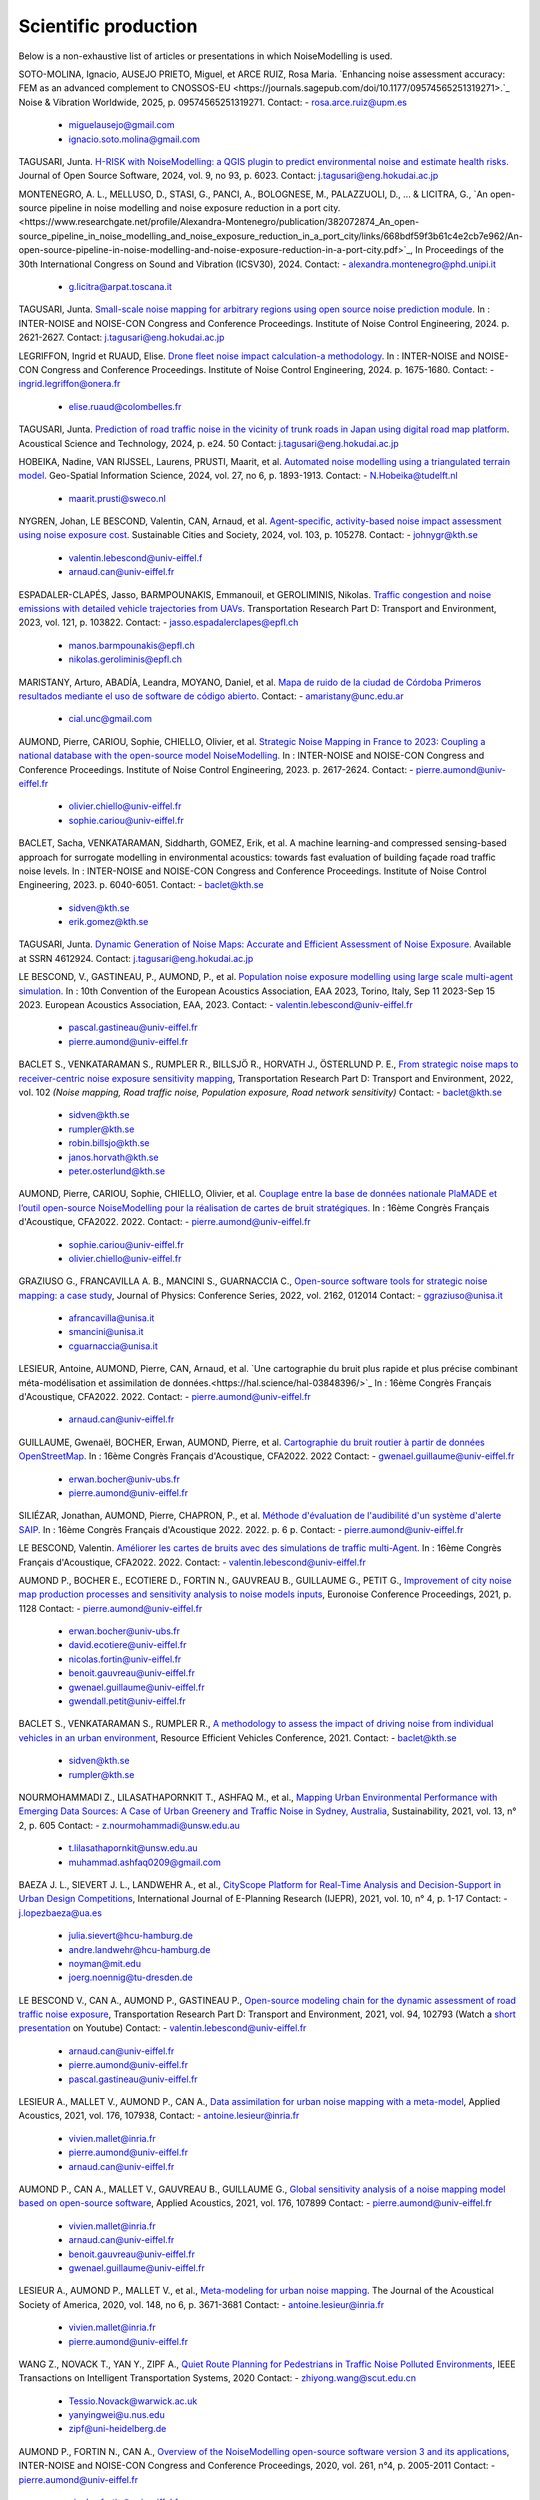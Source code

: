 .. _My target:

Scientific production
^^^^^^^^^^^^^^^^^^^^^^^^^^^^^^^^^^^^^^^^^^^

Below is a non-exhaustive list of articles or presentations in which NoiseModelling is used.

SOTO-MOLINA, Ignacio, AUSEJO PRIETO, Miguel, et ARCE RUIZ, Rosa Maria. `Enhancing noise assessment accuracy: FEM as an advanced complement to CNOSSOS-EU <https://journals.sagepub.com/doi/10.1177/09574565251319271>.`_ Noise & Vibration Worldwide, 2025, p. 09574565251319271.
Contact: - rosa.arce.ruiz@upm.es
         - miguelausejo@gmail.com
         - ignacio.soto.molina@gmail.com

TAGUSARI, Junta. `H-RISK with NoiseModelling: a QGIS plugin to predict environmental noise and estimate health risks. <https://joss.theoj.org/papers/10.21105/joss.06023.pdf>`_ Journal of Open Source Software, 2024, vol. 9, no 93, p. 6023.
Contact: j.tagusari@eng.hokudai.ac.jp

MONTENEGRO, A. L., MELLUSO, D., STASI, G., PANCI, A., BOLOGNESE, M., PALAZZUOLI, D., ... & LICITRA, G., `An open-source pipeline in noise modelling and noise exposure reduction in a port city.<https://www.researchgate.net/profile/Alexandra-Montenegro/publication/382072874_An_open-source_pipeline_in_noise_modelling_and_noise_exposure_reduction_in_a_port_city/links/668bdf59f3b61c4e2cb7e962/An-open-source-pipeline-in-noise-modelling-and-noise-exposure-reduction-in-a-port-city.pdf>`_, In Proceedings of the 30th International Congress on Sound and Vibration (ICSV30), 2024.
Contact: - alexandra.montenegro@phd.unipi.it
         - g.licitra@arpat.toscana.it

TAGUSARI, Junta. `Small-scale noise mapping for arbitrary regions using open source noise prediction module. <https://www.ingentaconnect.com/content/ince/incecp/2024/00000270/00000009/art00070>`_ In : INTER-NOISE and NOISE-CON Congress and Conference Proceedings. Institute of Noise Control Engineering, 2024. p. 2621-2627.
Contact: j.tagusari@eng.hokudai.ac.jp

LEGRIFFON, Ingrid et RUAUD, Elise. `Drone fleet noise impact calculation-a methodology <https://www.ingentaconnect.com/contentone/ince/incecp/2024/00000270/00000010/art00074>`_. In : INTER-NOISE and NOISE-CON Congress and Conference Proceedings. Institute of Noise Control Engineering, 2024. p. 1675-1680.
Contact: - ingrid.legriffon@onera.fr
         - elise.ruaud@colombelles.fr

TAGUSARI, Junta. `Prediction of road traffic noise in the vicinity of trunk roads in Japan using digital road map platform <https://www.researchgate.net/publication/381089609_Prediction_of_road_traffic_noise_in_the_vicinity_of_trunk_roads_in_Japan_using_digital_road_map_platform>`_. Acoustical Science and Technology, 2024, p. e24. 50
Contact: j.tagusari@eng.hokudai.ac.jp

HOBEIKA, Nadine, VAN RIJSSEL, Laurens, PRUSTI, Maarit, et al. `Automated noise modelling using a triangulated terrain model. <https://www.tandfonline.com/doi/full/10.1080/10095020.2023.2270520>`_ Geo-Spatial Information Science, 2024, vol. 27, no 6, p. 1893-1913.
Contact: - N.Hobeika@tudelft.nl
         - maarit.prusti@sweco.nl

NYGREN, Johan, LE BESCOND, Valentin, CAN, Arnaud, et al. `Agent-specific, activity-based noise impact assessment using noise exposure cost. <https://www.sciencedirect.com/science/article/pii/S2210670724001069>`_ Sustainable Cities and Society, 2024, vol. 103, p. 105278.
Contact: - johnygr@kth.se
         - valentin.lebescond@univ-eiffel.f
         - arnaud.can@univ-eiffel.fr

ESPADALER-CLAPÉS, Jasso, BARMPOUNAKIS, Emmanouil, et GEROLIMINIS, Nikolas. `Traffic congestion and noise emissions with detailed vehicle trajectories from UAVs. <https://www.sciencedirect.com/science/article/pii/S1361920923002195>`_ Transportation Research Part D: Transport and Environment, 2023, vol. 121, p. 103822.
Contact: - jasso.espadalerclapes@epfl.ch
         - manos.barmpounakis@epfl.ch
         - nikolas.geroliminis@epfl.ch

MARISTANY, Arturo, ABADÍA, Leandra, MOYANO, Daniel, et al. `Mapa de ruido de la ciudad de Córdoba Primeros resultados mediante el uso de software de código abierto. <https://www.researchgate.net/profile/Arturo-Maristany/publication/387495187_Mapa_de_ruido_de_la_ciudad_de_Cordoba_Promeros_resultados_mediante_el_uso_de_software_de_codigo_abierto/links/677076d3894c552085316943/Mapa-de-ruido-de-la-ciudad-de-Cordoba-Promeros-resultados-mediante-el-uso-de-software-de-codigo-abierto.pdf>`_
Contact: - amaristany@unc.edu.ar
         - cial.unc@gmail.com

AUMOND, Pierre, CARIOU, Sophie, CHIELLO, Olivier, et al. `Strategic Noise Mapping in France to 2023: Coupling a national database with the open-source model NoiseModelling. <https://www.ingentaconnect.com/content/ince/incecp/2023/00000265/00000005/art00074>`_ In : INTER-NOISE and NOISE-CON Congress and Conference Proceedings. Institute of Noise Control Engineering, 2023. p. 2617-2624.
Contact: - pierre.aumond@univ-eiffel.fr
         - olivier.chiello@univ-eiffel.fr
         - sophie.cariou@univ-eiffel.fr

BACLET, Sacha, VENKATARAMAN, Siddharth, GOMEZ, Erik, et al. A machine learning-and compressed sensing-based approach for surrogate modelling in environmental acoustics: towards fast evaluation of building façade road traffic noise levels. In : INTER-NOISE and NOISE-CON Congress and Conference Proceedings. Institute of Noise Control Engineering, 2023. p. 6040-6051.
Contact: - baclet@kth.se
         - sidven@kth.se
         - erik.gomez@kth.se

TAGUSARI, Junta. `Dynamic Generation of Noise Maps: Accurate and Efficient Assessment of Noise Exposure. <https://download.ssrn.com/apac/9406a31e-328b-4377-89b6-888c8b49f9df-meca.pdf?response-content-disposition=inline&X-Amz-Security-Token=IQoJb3JpZ2luX2VjEH0aCXVzLWVhc3QtMSJIMEYCIQDZ9GaMhx%2BGWt8MaG%2FfqjNcio%2BInAJxFDvYppwbT4zr1gIhAKJTR%2Fuc6mExjzlGp%2Fnh7lS2Bi6FWf0vMXy8l4KtwOSHKr0FCBUQBBoMMzA4NDc1MzAxMjU3IgzQYNbDJL986oTwGOAqmgUSFHFzAz4QmqrzUVDL4XlGkKs%2FsvdE8J5vhLi2PkwmjORHIPgZQRRU10ZwJpftxXX0FHEVd4%2B%2F3JwcLE3fM7Hxq8kdIk1vk%2BcVzzQSazsB1ONv5jdBbj50J6ntCviv3F%2FAwHtBXrnToXl2fTb3Jh8R5dSGbmsbTbutC%2BwZ1vlUAkzQBGogpAedZx9ClQslFParlmF7qc2gOSLiUazUS2hCfkfEXerrY%2BDZwvVLmbtFtbS9%2F3wLo4Oh4VwGoCfyf1hoQmLX70I49TCw3HiXhgrOKq5oKI%2B6s73Gf87snXhsF8jHnq%2F5mQkMygvdU612G3APmFJcsa045fnhFj8%2BbTtW%2Bscz7jesWdeX4FUCukird226zOo1pNF%2F%2BJ9OrhayzbAIdKUpueGxkp%2FYmbdGfNRAtNJrD4ZL0FPXgHi0UD6QdxoewrKg2%2BQcaoSQMYQZAvaZbqq4HYtMZx4IWUiZP6WXdsnMr7R%2BAAFZiaHRgweAT%2FJ7YimCDQ8GtHQUs1DXoy32OkRqbBd9Tqcu%2BvLS968u5NSCsNAq8SRf93gMhfZ1ZzvC4ZZRau27HPeWvpddpmfa85959DgpNc%2BVJLJXSLl08M7Vw9v1K4JHtdt7Rsq9vcfEI5uY3AnEHkUZNFIPpX8Cuk5mfr0TbKChryS1ylpnXcgUET5eJ73DzrDrZtTqhJj524R6yXz87iA1Y%2BFGcAlm7Q2zaJyXV31uMm53Pe7eiOtRz76E4rvSD%2BffOIIKAfjzd%2FY%2Fu4Q75hLbl31mjAooBphF56Dq8k9hNUt1ClZHDkW84YRO14XiAnn7P460pqxckiZjol2G9dQLPShhQwyc016c7GK4mnqAwZ8ii7wdy5FzyvzGQaoZtGuWJvRGVbY74BUb4gdsWnQw4tKowAY6sAGFQO9Q0HwhZg6KsQ63IoEhDUHzac5%2BktZN21uGzYCsnsevbVEZtrftYxts1725jGyQyoMahjzc8oCbXGEx2V31B0CBU1cOGyWe7NWN6qMb7G9t%2FvJNq3Hs7X4qDzGXEW8mmkj8pMkatRvhONZE5%2BKFXc8GyCspYzSDtJibdS4%2FoIY2RJ%2FysVTEbW%2F0d0gFo6uowU9AQS6BnOnFBbAKew8E3aT1jYzgsiCfug1JA16Ijg%3D%3D&X-Amz-Algorithm=AWS4-HMAC-SHA256&X-Amz-Date=20250424T122847Z&X-Amz-SignedHeaders=host&X-Amz-Expires=300&X-Amz-Credential=ASIAUPUUPRWESJSSBOUR%2F20250424%2Fus-east-1%2Fs3%2Faws4_request&X-Amz-Signature=52b7e89c94ef15170e06d49a38b9151f19a466db717d27e01ac0737e5edf6c55&abstractId=4612924>`_ Available at SSRN 4612924.
Contact: j.tagusari@eng.hokudai.ac.jp

LE BESCOND, V., GASTINEAU, P., AUMOND, P., et al. `Population noise exposure modelling using large scale multi-agent simulation. <https://dael.euracoustics.org/confs/fa2023/data/articles/000680.pdf>`_ In : 10th Convention of the European Acoustics Association, EAA 2023, Torino, Italy, Sep 11 2023-Sep 15 2023. European Acoustics Association, EAA, 2023.
Contact: - valentin.lebescond@univ-eiffel.fr
         - pascal.gastineau@univ-eiffel.fr
         - pierre.aumond@univ-eiffel.fr

BACLET S., VENKATARAMAN S., RUMPLER R., BILLSJÖ R., HORVATH J., ÖSTERLUND P. E., `From strategic noise maps to receiver-centric noise exposure sensitivity mapping <https://www.sciencedirect.com/science/article/pii/S1361920921004089>`_, Transportation Research Part D: Transport and Environment, 2022, vol. 102 *(Noise mapping, Road traffic noise, Population exposure, Road network sensitivity)*
Contact: - baclet@kth.se
         - sidven@kth.se
         - rumpler@kth.se
         - robin.billsjo@kth.se
         - janos.horvath@kth.se
         - peter.osterlund@kth.se

AUMOND, Pierre, CARIOU, Sophie, CHIELLO, Olivier, et al. `Couplage entre la base de données nationale PlaMADE et l’outil open-source NoiseModelling pour la réalisation de cartes de bruit stratégiques. <https://hal.science/hal-03848495/>`_ In : 16ème Congrès Français d'Acoustique, CFA2022. 2022.
Contact: - pierre.aumond@univ-eiffel.fr
         - sophie.cariou@univ-eiffel.fr
         - olivier.chiello@univ-eiffel.fr

GRAZIUSO G., FRANCAVILLA A. B., MANCINI S., GUARNACCIA C., `Open-source software tools for strategic noise mapping: a case study <https://iopscience.iop.org/article/10.1088/1742-6596/2162/1/012014>`_, Journal of Physics: Conference Series, 2022, vol. 2162, 012014
Contact: - ggraziuso@unisa.it
         - afrancavilla@unisa.it
         - smancini@unisa.it
         - cguarnaccia@unisa.it

LESIEUR, Antoine, AUMOND, Pierre, CAN, Arnaud, et al. `Une cartographie du bruit plus rapide et plus précise combinant méta-modélisation et assimilation de données.<https://hal.science/hal-03848396/>`_ In : 16ème Congrès Français d'Acoustique, CFA2022. 2022.
Contact: - pierre.aumond@univ-eiffel.fr
         - arnaud.can@univ-eiffel.fr

GUILLAUME, Gwenaël, BOCHER, Erwan, AUMOND, Pierre, et al. `Cartographie du bruit routier à partir de données OpenStreetMap. <https://hal.science/hal-03848394/>`_ In : 16ème Congrès Français d'Acoustique, CFA2022. 2022
Contact: - gwenael.guillaume@univ-eiffel.fr
         - erwan.bocher@univ-ubs.fr
         - pierre.aumond@univ-eiffel.fr

SILIÉZAR, Jonathan, AUMOND, Pierre, CHAPRON, P., et al. `Méthode d'évaluation de l'audibilité d'un système d'alerte SAIP. <https://hal.science/hal-03777367/>`_ In : 16ème Congrès Français d'Acoustique 2022. 2022. p. 6 p.
Contact: - pierre.aumond@univ-eiffel.fr

LE BESCOND, Valentin. `Améliorer les cartes de bruits avec des simulations de traffic multi-Agent. <https://hal.science/hal-03848432/>`_ In : 16ème Congrès Français d'Acoustique, CFA2022. 2022.
Contact: - valentin.lebescond@univ-eiffel.fr

AUMOND P., BOCHER E., ECOTIERE D., FORTIN N., GAUVREAU B., GUILLAUME G., PETIT G., `Improvement of city noise map production processes and sensitivity analysis to noise models inputs <http://www.sea-acustica.es/fileadmin/Madeira21/ID122.pdf>`_, Euronoise Conference Proceedings, 2021, p. 1128
Contact: - pierre.aumond@univ-eiffel.fr
         - erwan.bocher@univ-ubs.fr
         - david.ecotiere@univ-eiffel.fr
         - nicolas.fortin@univ-eiffel.fr
         - benoit.gauvreau@univ-eiffel.fr
         - gwenael.guillaume@univ-eiffel.fr
         - gwendall.petit@univ-eiffel.fr

BACLET S., VENKATARAMAN S., RUMPLER R., `A methodology to assess the impact of driving noise from individual vehicles in an urban environment <http://axaco.s3.amazonaws.com/uploads/2021/06/07/MIHmJYsH/rev2021-032.pdf>`_, Resource Efficient Vehicles Conference, 2021.
Contact: - baclet@kth.se
         - sidven@kth.se
         - rumpler@kth.se

NOURMOHAMMADI Z., LILASATHAPORNKIT T., ASHFAQ M., et al., `Mapping Urban Environmental Performance with Emerging Data Sources: A Case of Urban Greenery and Traffic Noise in Sydney, Australia <https://www.mdpi.com/2071-1050/13/2/605>`_, Sustainability, 2021, vol. 13, n° 2, p. 605
Contact: - z.nourmohammadi@unsw.edu.au
         - t.lilasathapornkit@unsw.edu.au
         - muhammad.ashfaq0209@gmail.com

BAEZA J. L., SIEVERT J. L., LANDWEHR A., et al., `CityScope Platform for Real-Time Analysis and Decision-Support in Urban Design Competitions <https://www.igi-global.com/article/cityscope-platform-for-real-time-analysis-and-decision-support-in-urban-design-competitions/278826>`_, International Journal of E-Planning Research (IJEPR), 2021, vol. 10, n° 4, p. 1-17
Contact: - j.lopezbaeza@ua.es
         - julia.sievert@hcu-hamburg.de
         - andre.landwehr@hcu-hamburg.de
         - noyman@mit.edu
         - joerg.noennig@tu-dresden.de

LE BESCOND V., CAN A., AUMOND P., GASTINEAU P., `Open-source modeling chain for the dynamic assessment of road traffic noise exposure <https://www.sciencedirect.com/science/article/pii/S1361920921000973>`_, Transportation Research Part D: Transport and Environment, 2021, vol. 94, 102793 (Watch a `short presentation <https://youtu.be/jNCG0qQrsrE>`_ on Youtube)
Contact: - valentin.lebescond@univ-eiffel.fr
         - arnaud.can@univ-eiffel.fr
         - pierre.aumond@univ-eiffel.fr
         - pascal.gastineau@univ-eiffel.fr

LESIEUR A., MALLET V., AUMOND P., CAN A., `Data assimilation for urban noise mapping with a meta-model <https://www.sciencedirect.com/science/article/pii/S0003682X21000311>`_, Applied Acoustics, 2021, vol. 176, 107938,
Contact: - antoine.lesieur@inria.fr
         - vivien.mallet@inria.fr
         - pierre.aumond@univ-eiffel.fr
         - arnaud.can@univ-eiffel.fr

AUMOND P., CAN A., MALLET V., GAUVREAU B., GUILLAUME G., `Global sensitivity analysis of a noise mapping model based on open-source software <https://www.sciencedirect.com/science/article/abs/pii/S0003682X20310021>`_, Applied Acoustics, 2021, vol. 176, 107899
Contact: - pierre.aumond@univ-eiffel.fr
         - vivien.mallet@inria.fr
         - arnaud.can@univ-eiffel.fr
         - benoit.gauvreau@univ-eiffel.fr
         - gwenael.guillaume@univ-eiffel.fr

LESIEUR A., AUMOND P., MALLET V., et al., `Meta-modeling for urban noise mapping <https://asa.scitation.org/doi/10.1121/10.0002866>`_. The Journal of the Acoustical Society of America, 2020, vol. 148, no 6, p. 3671-3681
Contact: - antoine.lesieur@inria.fr
         - vivien.mallet@inria.fr
         - pierre.aumond@univ-eiffel.fr

.. figure:: images/examples/Metamodeling.PNG
    :align: center
    :width: 75%
    :target: https://www.youtube.com/watch?v=orc5ZbN2dlY

.. centered::
  https://www.youtube.com/watch?v=orc5ZbN2dlY

WANG Z., NOVACK T., YAN Y., ZIPF A., `Quiet Route Planning for Pedestrians in Traffic Noise Polluted Environments <https://ieeexplore.ieee.org/document/9139350/>`_, IEEE Transactions on Intelligent Transportation Systems, 2020
Contact: - zhiyong.wang@scut.edu.cn
         - Tessio.Novack@warwick.ac.uk
         - yanyingwei@u.nus.edu
         - zipf@uni-heidelberg.de

AUMOND P., FORTIN N., CAN A., `Overview of the NoiseModelling open-source software version 3 and its applications <https://www.ingentaconnect.com/contentone/ince/incecp/2020/00000261/00000004/art00003>`_, INTER-NOISE and NOISE-CON Congress and Conference Proceedings, 2020, vol. 261, n°4, p. 2005-2011
Contact: - pierre.aumond@univ-eiffel.fr
         - nicolas.fortin@univ-eiffel.fr
         - arnaud.can@univ-eiffel.fr

BOCHER, Erwan, GUILLAUME, Gwenaël, PICAUT, Judicaël, et al. `Noisemodelling: An open source GIS based tool to produce environmental noise maps <https://www.mdpi.com/2220-9964/8/3/130>`_. Isprs international journal of geo-information, 2019, vol. 8, no 3, p. 130.
Contact: - erwan.bocher@univ-ubs.fr
         - gwenael.guillaume@univ-eiffel.fr
         - judicael.picaut@univ-eiffel.fr

CAN A., AUMOND P., BECARIE, C., LECLERCQ, L., `Dynamic approach for the study of the spatial impact of road traffic noise at peak hours <https://pub.dega-akustik.de/ICA2019/data/articles/000646.pdf>`_, Proceedings of the 23rd International Congress on Acoustics, Aachen, Allemagne, 09-13 September, 2019
Contact: - arnaud.can@univ-eiffel.fr
         - pierre.aumond@univ-eiffel.fr
         - cecile.becarie@univ-eiffel.fr
         - ludovic.leclercq@univ-eiffel.fr

QUINTERO G., AUMOND P., CAN A., BALASTEGUI A., ROMEU J., `Statistical requirements for noise mapping based on mobile measurements using bikes <https://www.sciencedirect.com/science/article/abs/pii/S0003682X19302087>`_, Applied Acoustics, 156, 271-278, 2019
Contact: - guillermo.quintero@upc.edu
         - andreu.balastegui@upc.edu

.. figure:: images/examples/Exposure.PNG
    :align: center
    :width: 75%
    :target: https://www.youtube.com/watch?v=jl8tASDr-uQ&t=133s

.. centered::
  https://www.youtube.com/watch?v=jl8tASDr-uQ&t=133s

ALIONTE C-G., COMEAGA D-C., `Noise assessment of the small-scale wind farm <https://doi.org/10.1051/e3sconf/201911202011>`_, In : E3S Web of Conferences. EDP Sciences, 2019
Contact: - cristian.alionte@upb.ro
         - daniel.comeaga@upb.ro

AUMOND P., CAN A., MALLET V., GAUVREAU B., GUILLAUME G., `Global sensitivity analysis for urban noise modelling <https://pub.dega-akustik.de/ICA2019/data/articles/000637.pdf>`_, Proceedings of the 23rd International Congress on Acoustics, Aachen, Allemagne, 09-13 September, 2019
Contact: - pierre.aumond@univ-eiffel.fr
         - vivien.mallet@inria.fr
         - arnaud.can@univ-eiffel.fr
         - benoit.gauvreau@univ-eiffel.fr
         - gwenael.guillaume@univ-eiffel.fr

ROHRLICH F. , VERRON C. (Noise Makers), *Captation et Simulation d’Ambiances Urbaines Spatialisées*, 2018-2019
Contact: - charles.verron@noisemakers.fr
         - felix.rohrlich@ircam.fr

.. figure:: images/examples/Rohrlich.PNG
    :align: center
    :width: 75%

CAN A., AUMOND P., BECARIE C., LECLERCQ L., `Approche dynamique pour l’étude de l’emprise spatiale du bruit de trafic routier aux heures de pointe <https://hal.archives-ouvertes.fr/hal-02482315>`_, Recherche en Transport Sécurité, 2018
Contact: - arnaud.can@univ-eiffel.fr
         - pierre.aumond@univ-eiffel.fr
         - cecile.becarie@univ-eiffel.fr
         - ludovic.leclercq@univ-eiffel.fr

AUMOND P., CAN A., `Probabilistic modeling framework to predict traffic sound distribution <https://www.euronoise2018.eu/docs/papers/86_Euronoise2018.pdf>`_, Proceedings of Euronoise, Hersonissos, Crete, 27-31 May 2018
Contact: - arnaud.can@univ-eiffel.fr
         - pierre.aumond@univ-eiffel.fr

AUMOND P., JACQUESSON L., CAN A., `Probabilistic modeling framework for multisource sound mapping <https://www.sciencedirect.com/science/article/pii/S0003682X17311283>`_, Applied Acoustics, 139, 34-43, 2018
Contact: - arnaud.can@univ-eiffel.fr
         - ludovic.jacquesson@univ-eiffel.fr
         - pierre.aumond@univ-eiffel.fr

